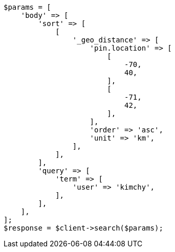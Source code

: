 // search/request/sort.asciidoc:539

[source, php]
----
$params = [
    'body' => [
        'sort' => [
            [
                '_geo_distance' => [
                    'pin.location' => [
                        [
                            -70,
                            40,
                        ],
                        [
                            -71,
                            42,
                        ],
                    ],
                    'order' => 'asc',
                    'unit' => 'km',
                ],
            ],
        ],
        'query' => [
            'term' => [
                'user' => 'kimchy',
            ],
        ],
    ],
];
$response = $client->search($params);
----
